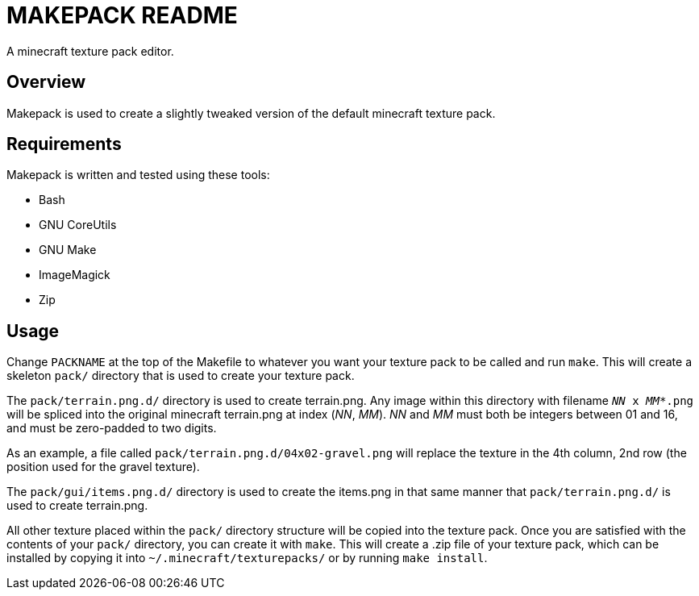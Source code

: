 MAKEPACK README
===============

A minecraft texture pack editor.

Overview
--------
Makepack is used to create a slightly tweaked version of the default minecraft texture pack.

Requirements
------------

Makepack is written and tested using these tools:

* Bash
* GNU CoreUtils
* GNU Make
* ImageMagick
* Zip

Usage
-----

Change +PACKNAME+ at the top of the Makefile to whatever you want your texture pack to be called
and run `make`. This will create a skeleton +pack/+ directory that is used to create your texture pack.

The +pack/terrain.png.d/+ directory is used to create terrain.png.
Any image within this directory with filename +'NN' x 'MM'*.png+ will be spliced into the original minecraft terrain.png at index ('NN', 'MM').
'NN' and 'MM' must both be integers between 01 and 16, and must be zero-padded to two digits.

As an example, a file called +pack/terrain.png.d/04x02-gravel.png+ will replace the texture in the 4th column, 2nd row
(the position used for the gravel texture).

The +pack/gui/items.png.d/+ directory is used to create the items.png in that same manner that +pack/terrain.png.d/+ is used to create terrain.png.

All other texture placed within the +pack/+ directory structure will be copied into the texture pack.
Once you are satisfied with the contents of your +pack/+ directory, you can create it with `make`.
This will create a .zip file of your texture pack, which can be installed by copying it into +~/.minecraft/texturepacks/+ or by running `make install`.

/////
vim: set syntax=asciidoc ts=4 sw=4 noet:
/////

